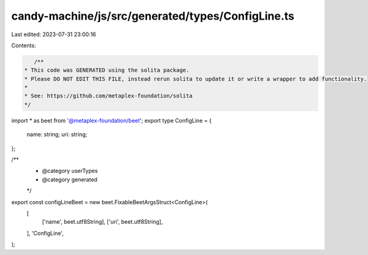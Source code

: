 candy-machine/js/src/generated/types/ConfigLine.ts
==================================================

Last edited: 2023-07-31 23:00:16

Contents:

.. code-block:: ts

    /**
 * This code was GENERATED using the solita package.
 * Please DO NOT EDIT THIS FILE, instead rerun solita to update it or write a wrapper to add functionality.
 *
 * See: https://github.com/metaplex-foundation/solita
 */

import * as beet from '@metaplex-foundation/beet';
export type ConfigLine = {
  name: string;
  uri: string;
};

/**
 * @category userTypes
 * @category generated
 */
export const configLineBeet = new beet.FixableBeetArgsStruct<ConfigLine>(
  [
    ['name', beet.utf8String],
    ['uri', beet.utf8String],
  ],
  'ConfigLine',
);


